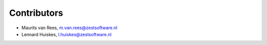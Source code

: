 Contributors
============

- Maurits van Rees, m.van.rees@zestsoftware.nl
- Lennard Huiskes, l.huiskes@zestsoftware.nl

